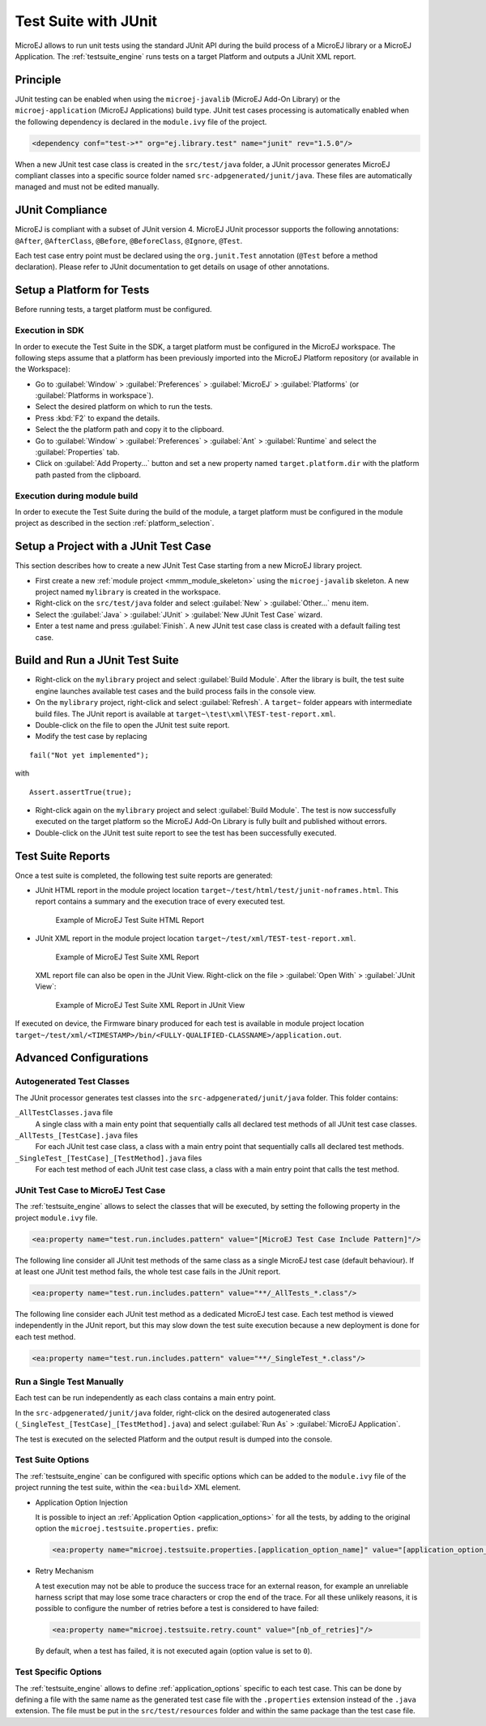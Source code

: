 .. _application_testsuite:

Test Suite with JUnit
=====================

MicroEJ allows to run unit tests using the standard JUnit API during
the build process of a MicroEJ library or a MicroEJ Application. The
:ref:`testsuite_engine` runs tests on a target Platform and outputs a
JUnit XML report.

Principle
---------

JUnit testing can be enabled when using the ``microej-javalib`` (MicroEJ
Add-On Library) or the ``microej-application`` (MicroEJ Applications)
build type. JUnit test cases processing is automatically enabled when
the following dependency is declared in the ``module.ivy`` file of the
project.

.. code-block:: xml

   <dependency conf="test->*" org="ej.library.test" name="junit" rev="1.5.0"/>

When a new JUnit test case class is created in the ``src/test/java``
folder, a JUnit processor generates MicroEJ compliant classes into a
specific source folder named ``src-adpgenerated/junit/java``. These
files are automatically managed and must not be edited manually.

JUnit Compliance
----------------

MicroEJ is compliant with a subset of JUnit version 4. MicroEJ JUnit
processor supports the following annotations: ``@After``,
``@AfterClass``, ``@Before``, ``@BeforeClass``, ``@Ignore``, ``@Test``.

Each test case entry point must be declared using the ``org.junit.Test``
annotation (``@Test`` before a method declaration). Please refer to
JUnit documentation to get details on usage of other annotations.

Setup a Platform for Tests
--------------------------

Before running tests, a target platform must be configured.

Execution in SDK
~~~~~~~~~~~~~~~~

In order to execute the Test Suite in the SDK, a target platform must be configured in the MicroEJ workspace.
The following steps assume that a platform has been previously imported into the MicroEJ Platform repository (or available in the Workspace):

- Go to :guilabel:`Window` > :guilabel:`Preferences` > :guilabel:`MicroEJ` > :guilabel:`Platforms` (or :guilabel:`Platforms in workspace`).
- Select the desired platform on which to run the tests.
- Press :kbd:`F2` to expand the details.
- Select the the platform path and copy it to the clipboard.
- Go to :guilabel:`Window` > :guilabel:`Preferences` > :guilabel:`Ant` > :guilabel:`Runtime` and select the :guilabel:`Properties` tab.
- Click on :guilabel:`Add Property...` button and set a new property named ``target.platform.dir`` with the platform path pasted from the clipboard.

Execution during module build
~~~~~~~~~~~~~~~~~~~~~~~~~~~~~

In order to execute the Test Suite during the build of the module, 
a target platform must be configured in the module project as described in the section :ref:`platform_selection`.

Setup a Project with a JUnit Test Case
--------------------------------------

This section describes how to create a new JUnit Test Case starting from
a new MicroEJ library project.

- First create a new :ref:`module project <mmm_module_skeleton>` using the ``microej-javalib`` skeleton.
  A new project named ``mylibrary`` is created in the workspace.
- Right-click on the ``src/test/java`` folder and select :guilabel:`New` > :guilabel:`Other...` menu item.
- Select the :guilabel:`Java` > :guilabel:`JUnit` > :guilabel:`New JUnit Test Case` wizard.
- Enter a test name and press :guilabel:`Finish`. 
  A new JUnit test case class is created with a default failing test case.

Build and Run a JUnit Test Suite
--------------------------------

- Right-click on the ``mylibrary`` project and select :guilabel:`Build Module`.
  After the library is built, the test suite engine launches available test cases and the build process fails in the console view.
- On the ``mylibrary`` project, right-click and select :guilabel:`Refresh`.
  A ``target~`` folder appears with intermediate build files. The JUnit report is available at ``target~\test\xml\TEST-test-report.xml``.
- Double-click on the file to open the JUnit test suite report.
- Modify the test case by replacing

::

   fail("Not yet implemented");

with

::

   Assert.assertTrue(true);

- Right-click again on the ``mylibrary`` project and select :guilabel:`Build Module`.
  The test is now successfully executed on the target platform so the MicroEJ Add-On Library is fully built and published without errors.
- Double-click on the JUnit test suite report to see the test has been successfully executed.

.. _testsuite_report:

Test Suite Reports
------------------

Once a test suite is completed, the following test suite reports are generated:

- JUnit HTML report in the module project location ``target~/test/html/test/junit-noframes.html``.
  This report contains a summary and the execution trace of every executed test.

  .. figure:: images/testsuiteReportHTMLExample.png
     :alt: Example of MicroEJ Test Suite HTML Report
     
     Example of MicroEJ Test Suite HTML Report

- JUnit XML report in the module project location ``target~/test/xml/TEST-test-report.xml``.

  .. figure:: images/testsuiteReportXMLExample.png
     :alt: Example of MicroEJ Test Suite XML Report
     
     Example of MicroEJ Test Suite XML Report
  
  XML report file can also be open in the JUnit View. Right-click on the file > :guilabel:`Open With` >  :guilabel:`JUnit View`:

  .. figure:: images/testsuiteReportXMLExampleJunitView.png
     :alt: Example of MicroEJ Test Suite XML Report in JUnit View
     
     Example of MicroEJ Test Suite XML Report in JUnit View

If executed on device, the Firmware binary produced for each test
is available in module project location ``target~/test/xml/<TIMESTAMP>/bin/<FULLY-QUALIFIED-CLASSNAME>/application.out``.


Advanced Configurations
-----------------------

Autogenerated Test Classes
~~~~~~~~~~~~~~~~~~~~~~~~~~

The JUnit processor generates test classes into the
``src-adpgenerated/junit/java`` folder. This folder contains:

``_AllTestClasses.java`` file
    A single class with a main enty point that sequentially calls all declared
    test methods of all JUnit test case classes.

``_AllTests_[TestCase].java`` files
    For each JUnit test case class, a class with a main entry point that
    sequentially calls all declared test methods.

``_SingleTest_[TestCase]_[TestMethod].java`` files
    For each test method of each JUnit test case class, a class with a main
    entry point that calls the test method.

JUnit Test Case to MicroEJ Test Case
~~~~~~~~~~~~~~~~~~~~~~~~~~~~~~~~~~~~

The :ref:`testsuite_engine` allows to select the classes that will be
executed, by setting the following property in the project
``module.ivy`` file.

.. code-block:: xml

   <ea:property name="test.run.includes.pattern" value="[MicroEJ Test Case Include Pattern]"/>

The following line consider all JUnit test methods of the same class as
a single MicroEJ test case (default behaviour). If at least one JUnit
test method fails, the whole test case fails in the JUnit report.

.. code-block:: xml

   <ea:property name="test.run.includes.pattern" value="**/_AllTests_*.class"/>

The following line consider each JUnit test method as a dedicated
MicroEJ test case. Each test method is viewed independently in the JUnit
report, but this may slow down the test suite execution because a new
deployment is done for each test method.

.. code-block:: xml

   <ea:property name="test.run.includes.pattern" value="**/_SingleTest_*.class"/>

Run a Single Test Manually
~~~~~~~~~~~~~~~~~~~~~~~~~~

Each test can be run independently as each class contains a main entry
point.

In the ``src-adpgenerated/junit/java`` folder, right-click on the desired
autogenerated class (``_SingleTest_[TestCase]_[TestMethod].java``) and select
:guilabel:`Run As` > :guilabel:`MicroEJ Application`.

The test is executed on the selected Platform and the output result is
dumped into the console.

.. _testsuite_options:

Test Suite Options
~~~~~~~~~~~~~~~~~~

The :ref:`testsuite_engine` can be configured with specific options 
which can be added to the ``module.ivy`` file of the project running the test suite, 
within the ``<ea:build>`` XML element.

- Application Option Injection
  
  It is possible to inject an :ref:`Application Option <application_options>` for all the tests, 
  by adding to the original option the ``microej.testsuite.properties.`` prefix:

  .. code-block:: xml 
  
     <ea:property name="microej.testsuite.properties.[application_option_name]" value="[application_option_value]"/> 
      
- Retry Mechanism
  
  A test execution may not be able to produce the success trace for an external reason,
  for example an unreliable harness script that may lose some trace characters or crop the end of the trace.
  For all these unlikely reasons, it is possible to configure the number of retries before a test is considered to have failed:

  .. code-block:: xml

     <ea:property name="microej.testsuite.retry.count" value="[nb_of_retries]"/> 
      
  By default, when a test has failed, it is not executed again (option value is set to ``0``).

Test Specific Options
~~~~~~~~~~~~~~~~~~~~~

The :ref:`testsuite_engine` allows to define :ref:`application_options`
specific to each test case. This can be done by defining a file with the
same name as the generated test case file with the ``.properties``
extension instead of the ``.java`` extension. The file must be put in
the ``src/test/resources`` folder and within the same package than the
test case file.


..
   | Copyright 2008-2022, MicroEJ Corp. Content in this space is free 
   for read and redistribute. Except if otherwise stated, modification 
   is subject to MicroEJ Corp prior approval.
   | MicroEJ is a trademark of MicroEJ Corp. All other trademarks and 
   copyrights are the property of their respective owners.
